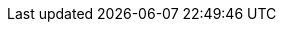 // Enable Science, Technology, Engineering and Math (STEM) expressions in the browser
:stem:

// Enable experimental features, for 'kbd' macro.
:experimental:

// Cross-references
:idprefix:
:idseparator: -
:xrefstyle: basic

:miscellaneous.tabsize: 2
:tabsize: 2

:listing-caption: Listing

// Special characters

// opening guillement
:lguil: &#171;
// closing guillement
:rguil: &#187;
// rightwards arrow to bar
:ratb: &#8677;
// middle dot
:middot: &#183;
// printed tab
:prtab: &#10230;
// printed space
:prsp: {middot}
// shift key
// :shift: &#8679; // doesn't look good
:shift: Shift
// command key
:commandkey: &#8984;
:m1keys: Ctrl]/kbd:[{commandkey}
// check
:x: icon:check-square[set=far]

// Attributes as copied from EcoreDoc
// White Up-Pointing Triangle
:wupt: &#9651;
:inherited: {wupt}{nbsp}
// Black Up-Pointing Triangle
:bupt: &#9650;
:override: {bupt}{nbsp}
// White Down-Pointing Triangle
:wdpt: &#9661;
:inheritedBy: {wdpt}{nbsp}
// Black Down-Pointing Triangle
:bdpt: &#9660;
:overriddenBy: {bdpt}{nbsp}
:prewrap!:
:table-caption!:

// Default resource locations
ifndef::basedir[:basedir: ../../..]
ifndef::gitdir[:gitdir: {basedir}/../..]
ifndef::resdir[:resdir: ../resources]
ifndef::imgdir[:imgdir: {resdir}/images]
ifndef::imgdir-gen[:imgdir-gen: ./]
ifndef::gendocdir[:gendocdir: {basedir}/target/adoc-gen]

ifndef::gitproject[:gitproject: mde-assets/mde-skeleton]
ifndef::gitbranch[:gitbranch: develop]
ifndef::giturl[:giturl: https://gitlab.acidspace.nl/{gitproject}/-/blob/{gitbranch}]

// Default properties
ifndef::project-name[:project-name: MDE Assets - MDE Skeleton]
ifndef::eclipse-version[:eclipse-version: 2020-06]
ifndef::eclipse-help-location[:eclipse-help-location: https://help.eclipse.org/{eclipse-version}/topic]
